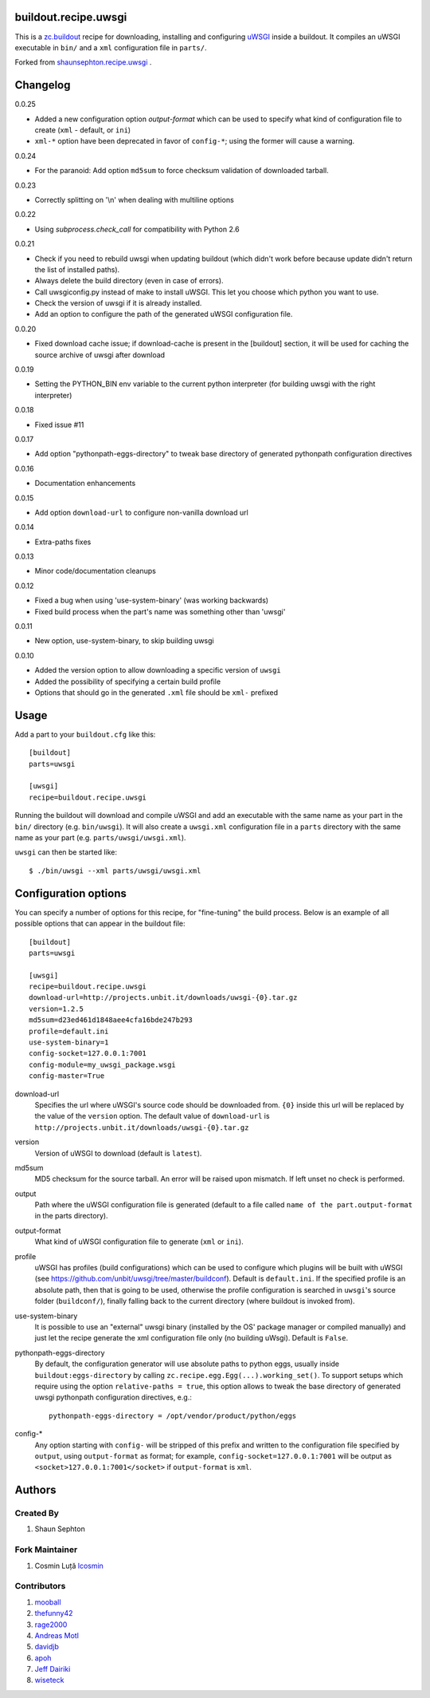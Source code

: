 buildout.recipe.uwsgi
=====================

This is a `zc.buildout <http://www.buildout.org/>`_ recipe for downloading, installing and configuring uWSGI_ inside a buildout.
It compiles an uWSGI executable in ``bin/`` and a ``xml`` configuration file in ``parts/``.

Forked from `shaunsephton.recipe.uwsgi <https://github.com/shaunsephton/shaunsephton.recipe.uwsgi>`_ .


Changelog
=========

0.0.25

* Added a new configuration option `output-format` which can be used to specify what kind of configuration file to create
  (``xml`` - default, or ``ini``)
* ``xml-*`` option have been deprecated in favor of ``config-*``; using the former will cause a warning.

0.0.24

* For the paranoid: Add option ``md5sum`` to force checksum validation of
  downloaded tarball.

0.0.23

* Correctly splitting on '\\n' when dealing with multiline options

0.0.22

* Using `subprocess.check_call` for compatibility with Python 2.6

0.0.21

* Check if you need to rebuild uwsgi when updating buildout (which
  didn't work before because update didn't return the list of
  installed paths).

* Always delete the build directory (even in case of errors).

* Call uwsgiconfig.py instead of make to install uWSGI. This let you
  choose which python you want to use.

* Check the version of uwsgi if it is already installed.

* Add an option to configure the path of the generated uWSGI
  configuration file.

0.0.20

* Fixed download cache issue; if download-cache is present in the [buildout] section, it will be used for caching the source archive of uwsgi after download

0.0.19

* Setting the PYTHON_BIN env variable to the current python interpreter (for building uwsgi with the right interpreter)

0.0.18

* Fixed issue #11

0.0.17

* Add option "pythonpath-eggs-directory" to tweak base directory of generated pythonpath configuration directives

0.0.16

* Documentation enhancements

0.0.15

* Add option ``download-url`` to configure non-vanilla download url

0.0.14

* Extra-paths fixes

0.0.13

* Minor code/documentation cleanups

0.0.12

* Fixed a bug when using 'use-system-binary' (was working backwards)
* Fixed build process when the part's name was something other than 'uwsgi'

0.0.11

* New option, use-system-binary, to skip building uwsgi

0.0.10

* Added the version option to allow downloading a specific version of ``uwsgi``
* Added the possibility of specifying a certain build profile
* Options that should go in the generated ``.xml`` file should be ``xml-`` prefixed


Usage
=====

Add a part to your ``buildout.cfg`` like this::

    [buildout]
    parts=uwsgi

    [uwsgi]
    recipe=buildout.recipe.uwsgi

Running the buildout will download and compile uWSGI and add an executable with the same name as your part in the ``bin/`` directory (e.g. ``bin/uwsgi``). It will also create a ``uwsgi.xml`` configuration file in a ``parts`` directory with the same name as your part (e.g. ``parts/uwsgi/uwsgi.xml``).

``uwsgi`` can then be started like::

    $ ./bin/uwsgi --xml parts/uwsgi/uwsgi.xml

Configuration options
=====================

You can specify a number of options for this recipe, for "fine-tuning" the build process. Below is an example of all possible options that can appear in the buildout file::


    [buildout]
    parts=uwsgi

    [uwsgi]
    recipe=buildout.recipe.uwsgi
    download-url=http://projects.unbit.it/downloads/uwsgi-{0}.tar.gz
    version=1.2.5
    md5sum=d23ed461d1848aee4cfa16bde247b293
    profile=default.ini
    use-system-binary=1
    config-socket=127.0.0.1:7001
    config-module=my_uwsgi_package.wsgi
    config-master=True


download-url
    Specifies the url where uWSGI's source code should be downloaded from. ``{0}`` inside this url will be replaced by the value of the ``version`` option. The default value of ``download-url`` is ``http://projects.unbit.it/downloads/uwsgi-{0}.tar.gz``

version
    Version of uWSGI to download (default is ``latest``).

md5sum
    MD5 checksum for the source tarball.  An error will be raised
    upon mismatch. If left unset no check is performed.

output
    Path where the uWSGI configuration file is generated (default to a
    file called ``name of the part.output-format`` in the parts directory).

output-format
    What kind of uWSGI configuration file to generate (``xml`` or ``ini``).

profile
    uWSGI has profiles (build configurations) which can be used to configure which plugins will be built with uWSGI (see https://github.com/unbit/uwsgi/tree/master/buildconf). Default is ``default.ini``. If the specified profile is an absolute path, then that is going to be used, otherwise the profile configuration is searched in ``uwsgi``'s source folder (``buildconf/``), finally falling back to the current directory (where buildout is invoked from).

use-system-binary
    It is possible to use an "external" uwsgi binary (installed by the OS' package manager or compiled manually) and just let the recipe generate the xml configuration file only (no building uWsgi). Default is ``False``.

pythonpath-eggs-directory
    By default, the configuration generator will use absolute paths to python eggs, usually inside ``buildout:eggs-directory`` by calling ``zc.recipe.egg.Egg(...).working_set()``.
    To support setups which require using the option ``relative-paths = true``, this option allows to tweak the base directory of generated uwsgi pythonpath configuration directives, e.g.::

        pythonpath-eggs-directory = /opt/vendor/product/python/eggs


config-*
    Any option starting with ``config-`` will be stripped of this prefix and written to the configuration file specified by ``output``, using ``output-format`` as format; for example,
    ``config-socket=127.0.0.1:7001`` will be output as ``<socket>127.0.0.1:7001</socket>`` if ``output-format`` is ``xml``.



Authors
=======

Created By
----------

#. Shaun Sephton


Fork Maintainer
---------------

#. Cosmin Luță `lcosmin <https://github.com/lcosmin>`_


Contributors
------------

#. `mooball <https://github.com/mooball>`_
#. `thefunny42 <https://github.com/thefunny42>`_
#. `rage2000 <https://github.com/rage2000>`_
#. `Andreas Motl <https://github.com/amotl>`_
#. `davidjb <https://github.com/davidjb>`_
#. `apoh <https://github.com/apoh>`_
#. `Jeff Dairiki <https://github.com/dairiki>`_
#. `wiseteck <https://github.com/wiseteck>`_

.. _uWSGI: http://projects.unbit.it/uwsgi/wiki/Doc
